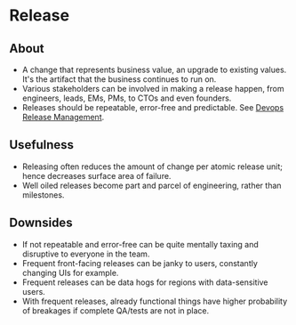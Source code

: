 * Release
** About
   - A change that represents business value, an upgrade to existing values. It's the artifact that the business continues to run on.
   - Various stakeholders can be involved in making a release happen, from engineers, leads, EMs, PMs, to CTOs and even founders.
   - Releases should be repeatable, error-free and predictable. See [[https://www.splunk.com/en_us/blog/devops/devops-release-management-best-practices.html][Devops Release Management]].
** Usefulness
   - Releasing often reduces the amount of change per atomic release unit; hence decreases surface area of failure.
   - Well oiled releases become part and parcel of engineering, rather than milestones.
** Downsides
   - If not repeatable and error-free can be quite mentally taxing and disruptive to everyone in the team.
   - Frequent front-facing releases can be janky to users, constantly changing UIs for example.
   - Frequent releases can be data hogs for regions with data-sensitive users.
   - With frequent releases, already functional things have higher probability of breakages if complete QA/tests are not in place.
